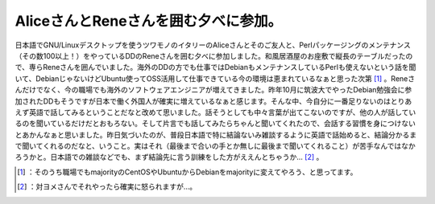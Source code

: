﻿AliceさんとReneさんを囲む夕べに参加。
##############################################


日本語でGNU/Linuxデスクトップを使うツワモノのイタリーのAliceさんとそのご友人と、Perlパッケージングのメンテナンス（その数100以上！）をやっているDDのReneさんを囲む夕べに参加しました。和風居酒屋のお座敷で縦長のテーブルだったので、専らReneさんを囲んでいました。海外のDDの方でも仕事ではDebianもメンテナンスしているPerlも使えないという話を聞いて、DebianじゃないけどUbuntu使ってOSS活用して仕事できている今の環境は恵まれているなぁと思った次第 [#]_ 。Reneさんだけでなく、今の職場でも海外のソフトウェアエンジニアが増えてきました。昨年10月に筑波大でやったDebian勉強会に参加されたDDもそうですが日本で働く外国人が確実に増えているなぁと感じます。そんな中、今自分に一番足りないのはとりあえず英語で話してみるということだなと改めて思いました。話そうとしても中々言葉が出てこないのですが、他の人が話しているのを聞いているだけだとおもろない。そして片言でも話してみたらちゃんと聞いてくれたので、会話する習慣を身につけないとあかんなぁと思いました。昨日気づいたのが、普段日本語で特に結論ないみ雑談するように英語で話始めると、結論分かるまで聞いてくれるのだなと、いうこと。実はそれ（最後まで合いの手とか無しに最後まで聞いてくれること）が苦手なんではなかろうかと。日本語での雑談などでも、まず結論先に言う訓練をした方がええんとちゃうか… [#]_ 。



.. [#] ：そのうち職場でもmajorityのCentOSやUbuntuからDebianをmajorityに変えてやろう、と思ってます。
.. [#] ：対ヨメさんでそれやったら確実に怒られますが…。



.. author:: mkouhei
.. categories:: Debian, 
.. tags::
.. comments::


